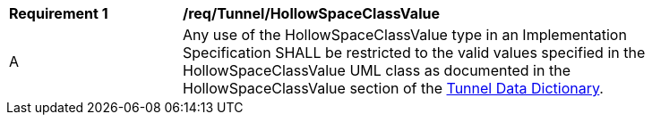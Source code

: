[[req_Tunnel_HollowSpaceClassValue]]
[width="90%",cols="2,6"]
|===
^|*Requirement  {counter:req-id}* |*/req/Tunnel/HollowSpaceClassValue* 
^|A |Any use of the HollowSpaceClassValue type in an Implementation Specification SHALL be restricted to the valid values specified in the HollowSpaceClassValue UML class as documented in the HollowSpaceClassValue section of the <<HollowSpaceClassValue-section,Tunnel Data Dictionary>>.
|===
